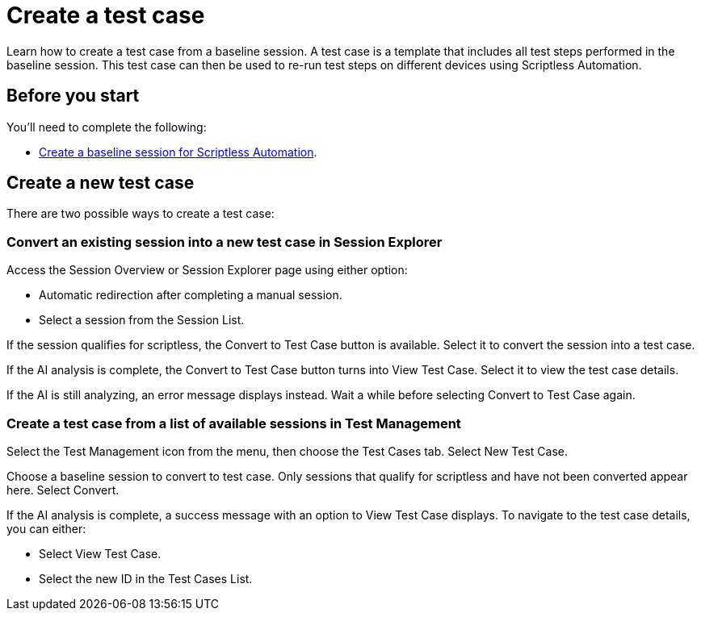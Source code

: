 = Create a test case
:navtitle: Create a test case

Learn how to create a test case from a baseline session. A test case is a template that includes all test steps performed in the baseline session. This test case can then be used to re-run test steps on different devices using Scriptless Automation.

== Before you start

You'll need to complete the following:

* xref:scriptless-automation:create-a-baseline-session.adoc[Create a baseline session for Scriptless Automation].

== Create a new test case

There are two possible ways to create a test case:

=== Convert an existing session into a new test case in Session Explorer

Access the Session Overview or Session Explorer page using either option:

* Automatic redirection after completing a manual session.
* Select a session from the Session List.

If the session qualifies for scriptless, the Convert to Test Case button is available. Select it to convert the session into a test case.

If the AI analysis is complete, the Convert to Test Case button turns into View Test Case. Select it to view the test case details.

If the AI is still analyzing, an error message displays instead. Wait a while before selecting Convert to Test Case again.

=== Create a test case from a list of available sessions in Test Management

Select the Test Management icon from the menu, then choose the Test Cases tab. Select New Test Case.

Choose a baseline session to convert to test case. Only sessions that qualify for scriptless and have not been converted appear here. Select Convert.

If the AI analysis is complete, a success message with an option to View Test Case displays. To navigate to the test case details, you can either:

* Select View Test Case.
* Select the new ID in the Test Cases List.

